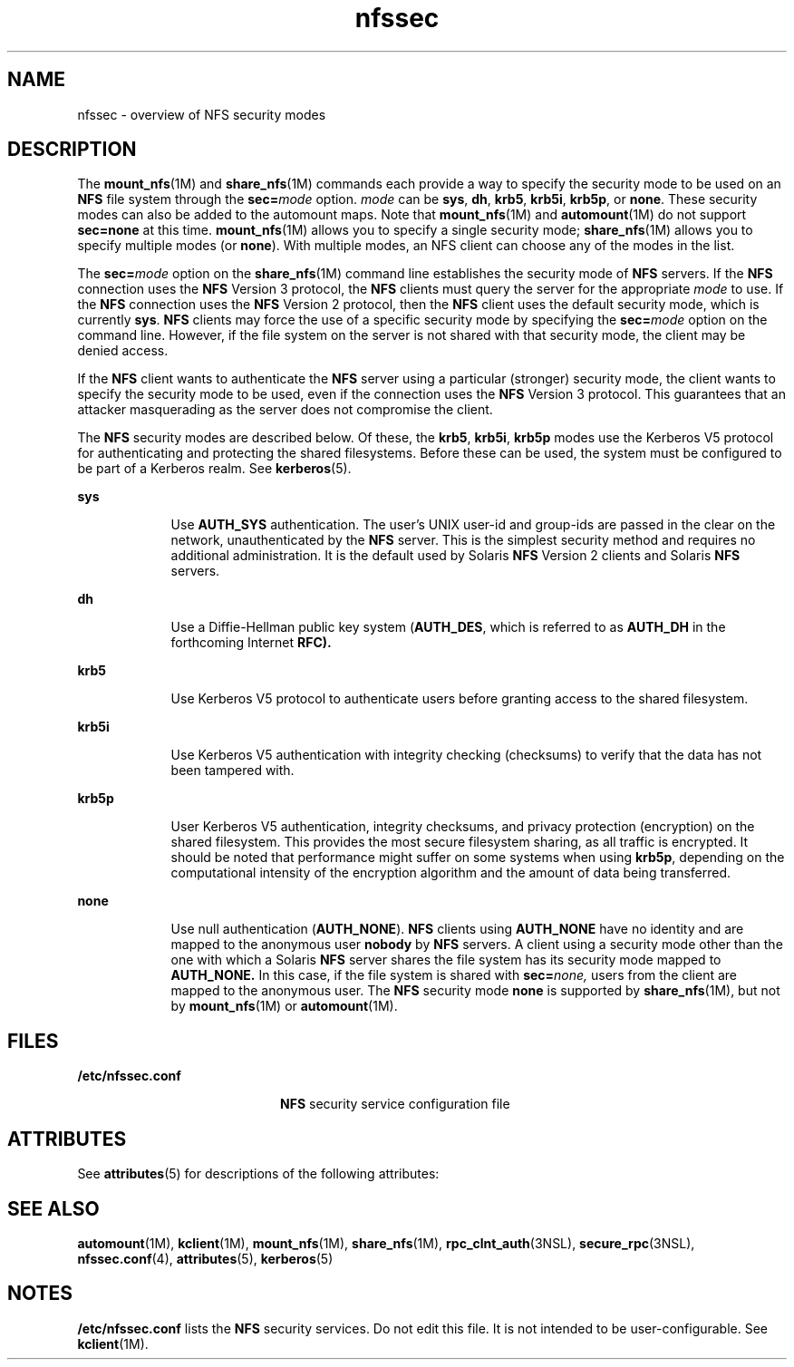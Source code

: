 '\" te
.\" Copyright (c) 2001, Sun Microsystems, Inc. All Rights Reserved
.\" CDDL HEADER START
.\"
.\" The contents of this file are subject to the terms of the
.\" Common Development and Distribution License (the "License").
.\" You may not use this file except in compliance with the License.
.\"
.\" You can obtain a copy of the license at usr/src/OPENSOLARIS.LICENSE
.\" or http://www.opensolaris.org/os/licensing.
.\" See the License for the specific language governing permissions
.\" and limitations under the License.
.\"
.\" When distributing Covered Code, include this CDDL HEADER in each
.\" file and include the License file at usr/src/OPENSOLARIS.LICENSE.
.\" If applicable, add the following below this CDDL HEADER, with the
.\" fields enclosed by brackets "[]" replaced with your own identifying
.\" information: Portions Copyright [yyyy] [name of copyright owner]
.\"
.\" CDDL HEADER END
.TH nfssec 5 "16 Mar 2009" "SunOS 5.11" "Standards, Environments, and Macros"
.SH NAME
nfssec \- overview of NFS security modes
.SH DESCRIPTION
.sp
.LP
The \fBmount_nfs\fR(1M) and \fBshare_nfs\fR(1M) commands each provide a way
to specify the security mode to be used on an
.B NFS
file system through
the \fBsec=\fImode\fR option. \fImode\fR can be \fBsys\fR, \fBdh\fR,
.BR krb5 ,
.BR krb5i ,
.BR krb5p ,
or
.BR none .
These security modes
can also be added to the automount maps. Note that \fBmount_nfs\fR(1M) and
.BR automount (1M)
do not support
.B sec=none
at this time.
\fBmount_nfs\fR(1M) allows you to specify a single security mode;
\fBshare_nfs\fR(1M) allows you to specify multiple modes (or
.BR none ).
With multiple modes, an NFS client can choose any of the modes in the
list.
.sp
.LP
The \fBsec=\fImode\fR option on the \fBshare_nfs\fR(1M) command line
establishes the security mode of
.B NFS
servers. If the \fBNFS\fR
connection uses the
.B NFS
Version 3 protocol, the
.B NFS
clients must
query the server for the appropriate
.I mode
to use. If the \fBNFS\fR
connection uses the
.B NFS
Version 2 protocol, then the
.B NFS
client
uses the default security mode, which is currently
.BR sys .
.B NFS
clients may force the use of a specific security mode by specifying the
\fBsec=\fImode\fR option on the command line. However, if the file system
on the server is not shared with that security mode, the client may be
denied access.
.sp
.LP
If the
.B NFS
client wants to authenticate the
.B NFS
server using a
particular (stronger) security mode, the client wants to specify the
security mode to be used, even if the connection uses the
.B NFS
Version
3 protocol. This guarantees that an attacker masquerading as the server does
not compromise the client.
.sp
.LP
The
.B NFS
security modes are described below. Of these, the
.BR krb5 ,
.BR krb5i ,
\fBkrb5p\fR modes use the Kerberos V5 protocol for
authenticating and protecting the shared filesystems. Before these can be
used, the system must be configured to be part of a Kerberos realm. See
.BR kerberos (5).
.sp
.ne 2
.mk
.na
.B sys
.ad
.RS 9n
.rt
Use
.B AUTH_SYS
authentication. The user's UNIX user-id and group-ids
.RB "are passed in the clear on the network, unauthenticated by the" " NFS"
server. This is the simplest security method and requires no additional
administration. It is the default used by Solaris
.B NFS
Version 2
clients and Solaris
.B NFS
servers.
.RE

.sp
.ne 2
.mk
.na
.B dh
.ad
.RS 9n
.rt
Use a Diffie-Hellman public key system (\fBAUTH_DES\fR, which is referred
to as
.B AUTH_DH
in the forthcoming Internet
.BR RFC).
.RE

.sp
.ne 2
.mk
.na
.B krb5
.ad
.RS 9n
.rt
Use Kerberos V5 protocol to authenticate users before granting access to
the shared filesystem.
.RE

.sp
.ne 2
.mk
.na
.B krb5i
.ad
.RS 9n
.rt
Use Kerberos V5 authentication with integrity checking (checksums) to
verify that the data has not been tampered with.
.RE

.sp
.ne 2
.mk
.na
.B krb5p
.ad
.RS 9n
.rt
User Kerberos V5 authentication, integrity checksums, and privacy
protection (encryption) on the shared filesystem. This provides the most
secure filesystem sharing, as all traffic is encrypted. It should be noted
that performance might suffer on some systems when using
.BR krb5p ,
depending on the computational intensity of the encryption algorithm and the
amount of data being transferred.
.RE

.sp
.ne 2
.mk
.na
.B none
.ad
.RS 9n
.rt
Use null authentication
.RB ( AUTH_NONE ).
\fBNFS\fR clients using
\fBAUTH_NONE\fR have no identity and are mapped to the anonymous user
\fBnobody\fR by \fBNFS\fR servers. A client using a security mode other than
the one with which a Solaris
.B NFS
server shares the file system has its
security mode mapped to
.B AUTH_NONE.
In this case, if the file system is
shared with \fBsec=\fInone,\fR users from the client are mapped to the
anonymous user. The
.B NFS
security mode
.B none
is supported by
\fBshare_nfs\fR(1M), but not by \fBmount_nfs\fR(1M) or
.BR automount (1M).

.RE

.SH FILES
.sp
.ne 2
.mk
.na
\fB/etc/nfssec.conf\fR
.ad
.RS 20n
.rt
\fBNFS\fR security service configuration file
.RE

.SH ATTRIBUTES
.sp
.LP
See
.BR attributes (5)
for descriptions of the following attributes:
.sp

.sp
.TS
tab() box;
lw(2.75i) lw(2.75i)
lw(2.75i) lw(2.75i)
.
ATTRIBUTE TYPEATTRIBUTE VALUE
AvailabilitySUNWnfscr
.TE

.SH SEE ALSO
.sp
.LP
.BR automount (1M),
.BR kclient (1M),
.BR mount_nfs (1M),
.BR share_nfs (1M),
.BR rpc_clnt_auth (3NSL),
.BR secure_rpc (3NSL),
.BR nfssec.conf (4),
.BR attributes (5),
.BR kerberos (5)
.SH NOTES
.sp
.LP
\fB/etc/nfssec.conf\fR lists the \fBNFS\fR security services. Do not edit
this file. It is not intended to be user-configurable. See
.BR kclient (1M).
